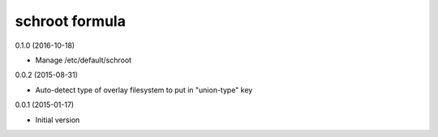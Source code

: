 schroot formula
===============

0.1.0 (2016-10-18)

- Manage /etc/default/schroot

0.0.2 (2015-08-31)

- Auto-detect type of overlay filesystem to put in "union-type" key

0.0.1 (2015-01-17)

- Initial version
